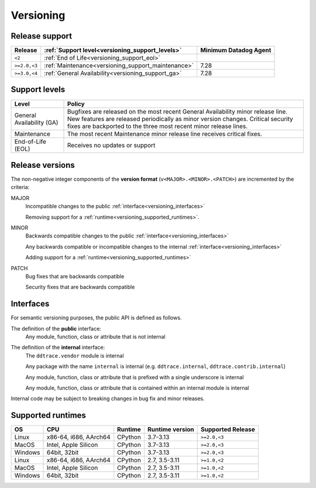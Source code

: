 .. _versioning:

**********
Versioning
**********

Release support
===============

.. list-table::
   :header-rows: 1

   * - Release
     - :ref:`Support level<versioning_support_levels>`
     - Minimum Datadog Agent
   * - ``<2``
     - :ref:`End of Life<versioning_support_eol>`
     -
   * - ``>=2.0,<3``
     - :ref:`Maintenance<versioning_support_maintenance>`
     - 7.28
   * - ``>=3.0,<4``
     - :ref:`General Availability<versioning_support_ga>`
     - 7.28

.. _versioning_support_levels:

Support levels
==============

.. list-table::
   :header-rows: 1

   * - Level
     - Policy

       .. _versioning_support_ga:
   * - General Availability (GA)
     - Bugfixes are released on the most recent General Availability minor release line. New features are released periodically
       as minor version changes. Critical security fixes are backported to the three most recent minor release lines.

       .. _versioning_support_maintenance:
   * - Maintenance
     - The most recent Maintenance minor release line receives critical fixes.

       .. _versioning_support_eol:
   * - End-of-Life (EOL)
     - Receives no updates or support

.. _versioning_release:

Release versions
================

The non-negative integer components of the **version format** (``v<MAJOR>.<MINOR>.<PATCH>``) are incremented by the criteria:

MAJOR
    Incompatible changes to the public :ref:`interface<versioning_interfaces>`

    Removing support for a :ref:`runtime<versioning_supported_runtimes>`.

MINOR
    Backwards compatible changes to the public :ref:`interface<versioning_interfaces>`

    Any backwards compatible or incompatible changes to the internal :ref:`interface<versioning_interfaces>`

    Adding support for a :ref:`runtime<versioning_supported_runtimes>`

PATCH
    Bug fixes that are backwards compatible

    Security fixes that are backwards compatible

.. _versioning_interfaces:

Interfaces
==========

For semantic versioning purposes, the public API is defined as follows.

The definition of the **public** interface:
    Any module, function, class or attribute that is not internal


The definition of the **internal** interface:
    The ``ddtrace.vendor`` module is internal

    Any package with the name ``internal`` is internal (e.g. ``ddtrace.internal``, ``ddtrace.contrib.internal``)

    Any module, function, class or attribute that is prefixed with a single underscore is internal

    Any module, function, class or attribute that is contained within an internal module is internal

Internal code may be subject to breaking changes in bug fix and minor releases.

.. _versioning_supported_runtimes:

Supported runtimes
==================


.. list-table::
   :header-rows: 1

   * - OS
     - CPU
     - Runtime
     - Runtime version
     - Supported Release
   * - Linux
     - x86-64, i686, AArch64
     - CPython
     - 3.7-3.13
     - ``>=2.0,<3``
   * - MacOS
     - Intel, Apple Silicon
     - CPython
     - 3.7-3.13
     - ``>=2.0,<3``
   * - Windows
     - 64bit, 32bit
     - CPython
     - 3.7-3.13
     - ``>=2.0,<3``
   * - Linux
     - x86-64, i686, AArch64
     - CPython
     - 2.7, 3.5-3.11
     - ``>=1.0,<2``
   * - MacOS
     - Intel, Apple Silicon
     - CPython
     - 2.7, 3.5-3.11
     - ``>=1.0,<2``
   * - Windows
     - 64bit, 32bit
     - CPython
     - 2.7, 3.5-3.11
     - ``>=1.0,<2``
